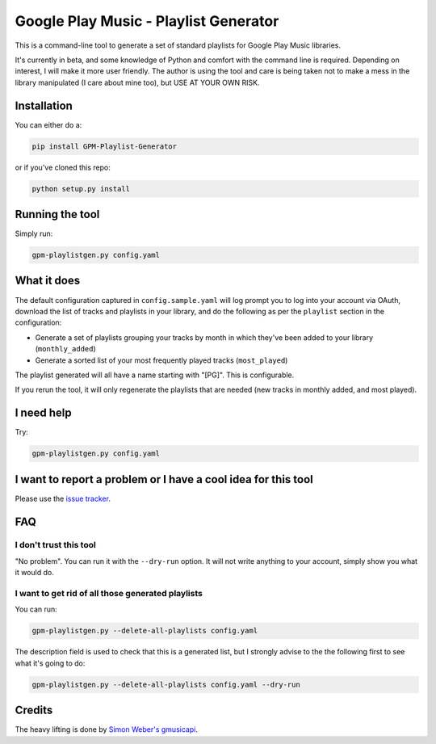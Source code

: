 Google Play Music - Playlist Generator
======================================

|build status|

This is a command-line tool to generate a set of standard playlists for
Google Play Music libraries.

It's currently in beta, and some knowledge of Python and comfort with
the command line is required. Depending on interest, I will make it more
user friendly. The author is using the tool and care is being taken not
to make a mess in the library manipulated (I care about mine too), but
USE AT YOUR OWN RISK.

Installation
------------

You can either do a:

.. code::

    pip install GPM-Playlist-Generator

or if you've cloned this repo:

.. code::

    python setup.py install

Running the tool
----------------

Simply run:

.. code::

    gpm-playlistgen.py config.yaml

What it does
------------

The default configuration captured in ``config.sample.yaml`` will log
prompt you to log into your account via OAuth, download the list of tracks
and playlists in your library, and do the following as per the ``playlist``
section in the configuration:

-  Generate a set of playlists grouping your tracks by month in which
   they've been added to your library (``monthly_added``)
-  Generate a sorted list of your most frequently played tracks
   (``most_played``)

The playlist generated will all have a name starting with "[PG]". This
is configurable.

If you rerun the tool, it will only regenerate the playlists that are
needed (new tracks in monthly added, and most played).

I need help
-----------

Try:

.. code::

    gpm-playlistgen.py config.yaml

I want to report a problem or I have a cool idea for this tool
--------------------------------------------------------------

Please use the `issue
tracker <https://gitlab.com/hugoh/gpm-playlistgen/issues>`__.

FAQ
---

I don't trust this tool
~~~~~~~~~~~~~~~~~~~~~~~

"No problem". You can run it with the ``--dry-run`` option. It will not
write anything to your account, simply show you what it would do.

I want to get rid of all those generated playlists
~~~~~~~~~~~~~~~~~~~~~~~~~~~~~~~~~~~~~~~~~~~~~~~~~~

You can run:

.. code::

    gpm-playlistgen.py --delete-all-playlists config.yaml

The description field is used to check that this is a generated list,
but I strongly advise to the the following first to see what it's going
to do:

.. code::

    gpm-playlistgen.py --delete-all-playlists config.yaml --dry-run

Credits
-------

The heavy lifting is done by `Simon Weber's
gmusicapi <https://github.com/simon-weber/gmusicapi>`__.

.. |build status| image:: https://gitlab.com/hugoh/gpm-playlistgen/badges/master/pipeline.svg
   :target: https://gitlab.com/hugoh/gpm-playlistgen/commits/master
